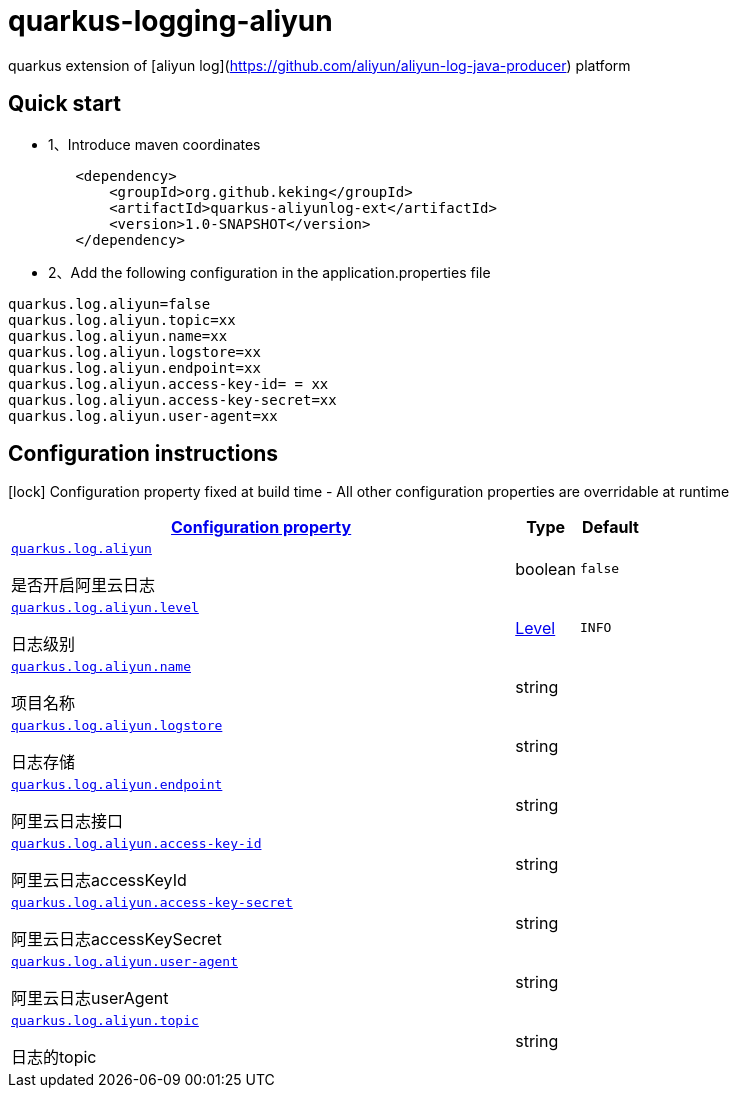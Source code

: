 # quarkus-logging-aliyun

quarkus extension of [aliyun log](https://github.com/aliyun/aliyun-log-java-producer) platform

## Quick start

- 1、Introduce maven coordinates

```
        <dependency>
            <groupId>org.github.keking</groupId>
            <artifactId>quarkus-aliyunlog-ext</artifactId>
            <version>1.0-SNAPSHOT</version>
        </dependency>
```

- 2、Add the following configuration in the application.properties file

```
quarkus.log.aliyun=false
quarkus.log.aliyun.topic=xx
quarkus.log.aliyun.name=xx
quarkus.log.aliyun.logstore=xx
quarkus.log.aliyun.endpoint=xx
quarkus.log.aliyun.access-key-id= = xx
quarkus.log.aliyun.access-key-secret=xx
quarkus.log.aliyun.user-agent=xx
```

## Configuration instructions

[.configuration-legend]
icon:lock[title=Fixed at build time] Configuration property fixed at build time - All other configuration properties are overridable at runtime
[.configuration-reference.searchable,cols="80,.^10,.^10"]

|===

h|
[[quarkus-log-aliyun_configuration]]link:#quarkus-log-aliyun_configuration[Configuration property]

h|Type
h|Default

a|
[[quarkus-log-aliyun_quarkus.log.aliyun]]`link:#quarkus-log-aliyun_quarkus.log.aliyun[quarkus.log.aliyun]`

[.description]
--
是否开启阿里云日志
--|boolean
|`false`


a|
[[quarkus-log-aliyun_quarkus.log.aliyun.level]]`link:#quarkus-log-aliyun_quarkus.log.aliyun.level[quarkus.log.aliyun.level]`

[.description]
--
日志级别
--|link:https://docs.jboss.org/jbossas/javadoc/7.1.2.Final/org/jboss/logmanager/Level.html[Level]

|`INFO`


a|
[[quarkus-log-aliyun_quarkus.log.aliyun.name]]`link:#quarkus-log-aliyun_quarkus.log.aliyun.name[quarkus.log.aliyun.name]`

[.description]
--
项目名称
--|string
|


a|
[[quarkus-log-aliyun_quarkus.log.aliyun.logstore]]`link:#quarkus-log-aliyun_quarkus.log.aliyun.logstore[quarkus.log.aliyun.logstore]`

[.description]
--
日志存储
--|string
|


a|
[[quarkus-log-aliyun_quarkus.log.aliyun.endpoint]]`link:#quarkus-log-aliyun_quarkus.log.aliyun.endpoint[quarkus.log.aliyun.endpoint]`

[.description]
--
阿里云日志接口
--|string
|


a|
[[quarkus-log-aliyun_quarkus.log.aliyun.access-key-id]]`link:#quarkus-log-aliyun_quarkus.log.aliyun.access-key-id[quarkus.log.aliyun.access-key-id]`

[.description]
--
阿里云日志accessKeyId
--|string
|


a|
[[quarkus-log-aliyun_quarkus.log.aliyun.access-key-secret]]`link:#quarkus-log-aliyun_quarkus.log.aliyun.access-key-secret[quarkus.log.aliyun.access-key-secret]`

[.description]
--
阿里云日志accessKeySecret
--|string
|


a|
[[quarkus-log-aliyun_quarkus.log.aliyun.user-agent]]`link:#quarkus-log-aliyun_quarkus.log.aliyun.user-agent[quarkus.log.aliyun.user-agent]`

[.description]
--
阿里云日志userAgent
--|string
|


a|
[[quarkus-log-aliyun_quarkus.log.aliyun.topic]]`link:#quarkus-log-aliyun_quarkus.log.aliyun.topic[quarkus.log.aliyun.topic]`

[.description]
--
日志的topic
--|string
|
